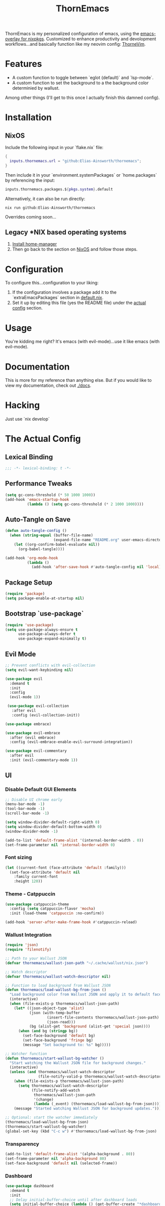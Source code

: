 #+PROPERTY: header-args:emacs-lisp :tangle config.el :comments no :mkdirp yes :prologue "(unless (bound-and-true-p lexical-binding) (princ \";;; -*- lexical-binding: t -*-\\n\"))"
#+title: ThornEmacs

ThornEmacs is my personalized configuration of emacs, using the
[[https://github.com/nix-community/emacs-overlay][emacs-overlay for nixpkgs]]. Customized to enhance productivity and
devolopment workflows...and basically function like my neovim config:
[[https://github.com/Elias-Ainsworth/thornevim][ThorneVim]].

* Features

- A custom function to toggle between `eglot (default)` and `lsp-mode`.
- A custom function to set the background to a the background color
  determinied by wallust.
Among other things (I'll get to this once I actually finish this
damned config).

* Installation

** NixOS

Include the following input in your `flake.nix` file:

#+begin_src nix :tangle no
{
  inputs.thornemacs.url = "github:Elias-Ainsworth/thornemacs";
}
#+end_src

Then include it in your `environment.systemPackages` or
`home.packages` by referencing the input:

#+begin_src nix :tangle no
  inputs.thornemacs.packages.${pkgs.system}.default
#+end_src

Alternatively, it can also be run directly:

#+begin_src console :tangle no
nix run github:Elias-Ainsworth/thornemacs
#+end_src

Overrides coming soon...

** Legacy *NIX based operating systems

1. [[https://nix-community.github.io/home-manager/][Install home-manager]]
2. Then go back to the section on [[#nixos][NixOS]] and follow those steps.

* Configuration

To configure this...configuration to your liking:
1. If the configuration involves a package add it to the
   `extraEmacsPackages` section in [[file:default.nix][default.nix]].
2. Set it up by editing this file (yes the README file) under the
   [[#the-actual-config][actual config]] section.

* Usage

You're kidding me right? It's emacs (with evil-mode)...use it like
emacs (with evil-mode).

* Documentation

This is more for my reference than anything else. But if you would
like to view my documentation, check out [[file:docs/][./docs]].

* Hacking
Just use `nix develop`

* The Actual Config

** Lexical Binding

#+begin_src emacs-lisp
;;; -*- lexical-binding: t -*-
#+end_src

** Performance Tweaks

#+begin_src emacs-lisp
(setq gc-cons-threshold (* 50 1000 1000))
(add-hook 'emacs-startup-hook
          (lambda () (setq gc-cons-threshold (* 2 1000 1000))))
#+end_src

** Auto-Tangle on Save

#+begin_src emacs-lisp
(defun auto-tangle-config ()
  (when (string-equal (buffer-file-name)
                      (expand-file-name "README.org" user-emacs-directory))
    (let ((org-confirm-babel-evaluate nil))
      (org-babel-tangle))))

(add-hook 'org-mode-hook
          (lambda ()
            (add-hook 'after-save-hook #'auto-tangle-config nil 'local)))
#+end_src

** Package Setup

#+begin_src emacs-lisp
(require 'package)
(setq package-enable-at-startup nil)
#+end_src

** Bootstrap `use-package`

#+begin_src emacs-lisp
(require 'use-package)
(setq use-package-always-ensure t
      use-package-always-defer t
      use-package-expand-minimally t)
#+end_src

** Evil Mode

#+begin_src emacs-lisp
;; Prevent conflicts with evil-collection
(setq evil-want-keybinding nil)

(use-package evil
  :demand t
  :init
  :config
  (evil-mode 1))

 (use-package evil-collection
   :after evil
   :config (evil-collection-init))

(use-package embrace)

(use-package evil-embrace
  :after (evil embrace)
  :config (evil-embrace-enable-evil-surround-integration))

(use-package evil-commentary
  :after evil
  :init (evil-commentary-mode 1))
#+end_src

** UI

*** Disable Default GUI Elements

#+begin_src emacs-lisp
  ;; Disable UI chrome early
  (menu-bar-mode -1)
  (tool-bar-mode -1)
  (scroll-bar-mode -1)

  (setq window-divider-default-right-width 0)
  (setq window-divider-default-bottom-width 0)
  (window-divider-mode -1)

  (add-to-list 'default-frame-alist '(internal-border-width . 0))
  (set-frame-parameter nil 'internal-border-width 0)
#+end_src

*** Font sizing

#+begin_src emacs-lisp
(let ((current-font (face-attribute 'default :family)))
  (set-face-attribute 'default nil
    :family current-font
    :height 120))
#+end_src

*** Theme - Catppuccin

#+begin_src emacs-lisp
(use-package catppuccin-theme
  :config (setq catppuccin-flavor 'mocha)
  :init (load-theme 'catppuccin :no-confirm))

(add-hook 'server-after-make-frame-hook #'catppuccin-reload)
#+end_src

*** Wallust Integration

#+begin_src emacs-lisp
(require 'json)
(require 'filenotify)

;; Path to your Wallust JSON
(defvar thornemacs/wallust-json-path "~/.cache/wallust/nix.json")

;; Watch descriptor
(defvar thornemacs/wallust-watch-descriptor nil)

;; Function to load background from Wallust JSON
(defun thornemacs/load-wallust-bg-from-json ()
  "Load background color from Wallust JSON and apply it to default face."
  (interactive)
  (when (file-exists-p thornemacs/wallust-json-path)
    (let* ((json-object-type 'alist)
           (json (with-temp-buffer
                   (insert-file-contents thornemacs/wallust-json-path)
                   (json-read)))
           (bg (alist-get 'background (alist-get 'special json))))
      (when (and bg (stringp bg))
        (set-face-background 'default bg)
        (set-face-background 'fringe bg)
        (message "Set background to: %s" bg)))))

;; Watcher function
(defun thornemacs/start-wallust-bg-watcher ()
  "Start watching the Wallust JSON file for background changes."
  (interactive)
  (unless (and thornemacs/wallust-watch-descriptor
               (file-notify-valid-p thornemacs/wallust-watch-descriptor))
    (when (file-exists-p thornemacs/wallust-json-path)
      (setq thornemacs/wallust-watch-descriptor
            (file-notify-add-watch
             thornemacs/wallust-json-path
             '(change)
             (lambda (_event) (thornemacs/load-wallust-bg-from-json)))))
    (message "Started watching Wallust JSON for background updates.")))

;; Optional: start the watcher immediately
(thornemacs/load-wallust-bg-from-json)
(thornemacs/start-wallust-bg-watcher)
(global-set-key (kbd "C-c w") #'thornemacs/load-wallust-bg-from-json)
#+end_src

*** Transparency

#+begin_src emacs-lisp
(add-to-list 'default-frame-alist '(alpha-background . 80))
(set-frame-parameter nil 'alpha-background 80)
(set-face-background 'default nil (selected-frame))
#+end_src

*** Dashboard

#+begin_src emacs-lisp
(use-package dashboard
  :demand t
  :init
  ;; Delay initial-buffer-choice until after dashboard loads
  (setq initial-buffer-choice (lambda () (get-buffer-create "*dashboard*")))
  :config
  (dashboard-setup-startup-hook)

  ;; Banner and layout
  (setq dashboard-startup-banner "./assets/ascii/elias.txt") ; You can use a custom path too
  (setq dashboard-banner-logo-title "")
  (setq dashboard-center-content t)
  (setq dashboard-show-shortcuts nil)

  ;; Dashboard items
  (setq dashboard-items '((recents  . 5)
                          (projects . 5)
                          (agenda   . 5))))
(setq dashboard-footer-messages
      (let ((quotes '("#[derive(dumb)]"
                      "「僕はエリアス・エインズワースかもしれないが、
                                チセがいない――つまり、僕は完全に『チセレス』だ。」 "
                      "Sacrifice yourself, or bow to lesser gods...")))
        (list (nth (random (length quotes)) quotes))))
#+end_src

*** Modeline

#+begin_src emacs-lisp
(use-package nerd-icons)

(use-package doom-modeline
  :hook (after-init . doom-modeline-mode)
  :init
  (setq doom-modeline-height 25
        doom-modeline-bar-width 3
        doom-modeline-icon t
        doom-modeline-major-mode-icon t
        doom-modeline-buffer-file-name-style 'truncate-upto-project))
#+end_src

*** Indent Guides

#+begin_src emacs-lisp
(defun thornemacs/enable-indent-guides-safe ()
  (when (face-background 'default)
    (highlight-indent-guides-mode)))

(use-package highlight-indent-guides
  :hook (prog-mode . thornemacs/enable-indent-guides-safe)
  :config
  (setq highlight-indent-guides-method 'character
        highlight-indent-guides-auto-enabled t
        highlight-indent-guides-responsive 'top))
#+end_src

*** Rainbow Mode

#+begin_src emacs-lisp
(use-package rainbow-mode
  :hook (prog-mode . rainbow-mode))
#+end_src

*** Smartparens

#+begin_src emacs-lisp
  (use-package smartparens
    :init (smartparens-global-mode)
    :hook (prog-mode . smartparens-mode)
    :config
    (require 'smartparens-config))
#+end_src

** Navigation

*** Which-key

#+begin_src emacs-lisp
    (use-package which-key
      :defer 1
      :config
      (which-key-mode)
      (setq which-key-idle-delay 0.3))
#+end_src

*** Avy

#+begin_src emacs-lisp
    (use-package avy
      :bind (("M-s" . avy-goto-char-timer)
             ("M-g c" . avy-goto-char)
             ("M-g w" . avy-goto-word-1)))
#+end_src

*** Consult

#+begin_src emacs-lisp
    (use-package consult
      :bind (("C-s" . consult-line)
             ("C-x b" . consult-buffer)
             ("M-g g" . consult-goto-line)
             ("M-g M-g" . consult-goto-line)))
#+end_src


*** Embark
#+begin_src emacs-lisp
    (use-package embark
      :bind (("C-." . embark-act)
             ("C-;" . embark-dwim)
             ("C-h B" . embark-bindings))
      :init
      (setq embark-action-indicator
            (lambda (&optional _)
              (which-key--show-keymap "Embark Actions" embark--keymap nil nil t)))
      (setq embark-become-indicator embark-action-indicator))
#+end_src

*** Orderless
#+begin_src emacs-lisp
    (use-package orderless
      :init
      (setq completion-styles '(orderless)
            completion-category-defaults nil
            completion-category-overrides '((file (styles partial-completion)))))
#+end_src

*** Vertico
#+begin_src emacs-lisp
  (use-package vertico
    :init
    (setq vertico-cycle t)
    (vertico-mode))
#+end_src

*** Marginalia

#+begin_src emacs-lisp
    (use-package marginalia
      :init (marginalia-mode))
#+end_src

*** Dirvish
#+begin_src emacs-lisp
(use-package dirvish
  :after evil
  :init
  (dirvish-override-dired-mode)
  :config
  (setq dirvish-default-layout '(0 0.25 0.75))
  (setq dirvish-mode-line-format
        '(:left (sort symlink) :right (omit yank index)))
  (setq dirvish-header-line-height 24)

  ;; Explicitly bind Evil keys to Dirvish (NOT using evil-collection)
  (with-eval-after-load 'dirvish
    (evil-define-key 'normal dirvish-mode-map
      "h" #'dired-up-directory
      "l" #'dired-find-file
      "q" #'quit-window
      "gg" #'revert-buffer
      ;; You can add more custom bindings here
      ))

  ;; Optional: if you want Enter (RET) to open files too
  (with-eval-after-load 'dirvish
    (evil-define-key 'normal dirvish-mode-map
      (kbd "RET") #'dired-find-file))
)
#+end_src

** Direnv

#+begin_src emacs-lisp
(use-package envrc
  :demand t  ; Load immediately instead of deferring
  :config
  (envrc-global-mode)

  ;; Activate envrc before starting LSP to ensure correct environment
  (defun thornemacs/ensure-envrc-before-lsp ()
    "Make sure envrc is activated before LSP starts."
    (when (and (buffer-file-name)
              (not envrc--status))
      (envrc-mode 1)
      (envrc-reload)))

  ;; Add this hook to prog-mode which will run before our LSP hooks
  (add-hook 'prog-mode-hook #'thornemacs/ensure-envrc-before-lsp '5))
#+end_src

** LSP

*** Auto-completion

#+begin_src emacs-lisp
  (use-package company
    :init (global-company-mode)
    :hook ((prog-mode . company-mode)
  	 (org-mode . company-mode)
  	 (emacs-lisp-mode . company-mode))
    :config
    (setq company-idle-delay 0
          company-minimum-prefix-length 1
          company-selection-wrap-around t
          company-tooltip-align-annotations t
          company-frontends '(company-pseudo-tooltip-frontend))
    (define-key company-active-map (kbd "<tab>") #'company-complete-selection)
    (define-key company-active-map (kbd "C-n") #'company-select-next)
    (define-key company-active-map (kbd "C-p") #'company-select-previous)
    (define-key company-active-map (kbd "RET") nil))
#+end_src


*** Togglable LSP System

#+begin_src emacs-lisp
;; Define the LSP choice customization
(defcustom thornemacs/lsp-backend 'eglot
  "The LSP backend to use. Either 'eglot or 'lsp-mode."
  :type '(choice (const :tag "Eglot" eglot)
                (const :tag "LSP Mode" lsp-mode))
  :group 'thornemacs)

;; Interactive function to toggle LSP backend
(defun thornemacs/toggle-lsp-backend ()
  "Toggle between `eglot` and `lsp-mode` and restart the LSP session accordingly."
  (interactive)
  (let ((new-backend (if (eq thornemacs/lsp-backend 'eglot)
                         'lsp-mode
                       'eglot)))
    (setq-default thornemacs/lsp-backend new-backend)
    (setq thornemacs/lsp-backend new-backend)
    (message "LSP backend set to %s" new-backend)

    ;; Clean up old LSP sessions if running
    (cond
     ((and (fboundp 'eglot-shutdown-all)
           (bound-and-true-p eglot--managed-mode))
      (eglot-shutdown-all)
      (message "Stopped Eglot"))

     ((and (fboundp 'lsp-disconnect)
           (bound-and-true-p lsp-mode))
      (lsp-disconnect)
      (message "Stopped LSP Mode")))

    ;; Restart the new one after a short delay
    (run-with-timer
     1 nil
     (lambda ()
       (pcase new-backend
         ('eglot
          (message "Restarting with Eglot...")
          (eglot-ensure))
         ('lsp-mode
          (message "Restarting with LSP Mode...")
          (lsp-deferred)))))))

;; Keybinding for toggling
(global-set-key (kbd "C-c t l") 'thornemacs/toggle-lsp-backend)

;; Safer format on save function
(defun thornemacs/lsp-format-buffer-on-save ()
  "Add appropriate format-on-save hook based on selected backend with safety checks."
  (if (eq thornemacs/lsp-backend 'eglot)
      (add-hook 'before-save-hook
                (lambda ()
                  ;; For org-mode, don't use LSP formatting
                  (if (eq major-mode 'org-mode)
                      (message "Skipping LSP format in org-mode")
                    ;; Otherwise, check if LSP is actually connected before formatting
                    (when (and (fboundp 'eglot-managed-p)
                               (eglot-managed-p)
                               (eglot-current-server))
                      (eglot-format-buffer))))
                -10 t)
    ;; LSP-mode version
    (add-hook 'before-save-hook
              (lambda ()
                ;; For org-mode, don't use LSP formatting
                (if (eq major-mode 'org-mode)
                    (message "Skipping LSP format in org-mode")
                  ;; Otherwise, check if LSP is actually connected
                  (when (and (bound-and-true-p lsp-mode)
                             (lsp-workspaces))
                    (lsp-format-buffer))))
              -10 t)))

(defun thornemacs/start-lsp ()
  "Start the selected LSP backend with special handling for org-mode."
  (if (eq major-mode 'org-mode)
      (thornemacs/lsp-format-buffer-on-save)
    (condition-case err
        (progn
          (cond
           ((eq thornemacs/lsp-backend 'eglot)
            (require 'eglot)
            (eglot-ensure))

           ((eq thornemacs/lsp-backend 'lsp-mode)
            (require 'lsp-mode)
            (lsp-deferred)))

          (thornemacs/lsp-format-buffer-on-save))
      (error (message "Could not start LSP: %s" (error-message-string err))))))

;; Support for LSP in org-babel code blocks
;; (defun thornemacs/setup-org-babel-lsp ()
;;   "Set up LSP support for org-babel code blocks."
;;   ;; Enable company mode for completions
;;   (company-mode +1)
;;
;;   ;; Add hooks for org-src-mode
;;   (add-hook 'org-src-mode-hook
;;             (lambda ()
;;               ;; When editing a source block, make sure the right LSP is loaded
;;               (when (org-src-edit-buffer-p) ;; Check if this is actually a src edit buffer
;;                 (let ((lang (when (boundp 'org-src-lang-modes)
;;                               (org-src-get-lang-mode (car (org-babel-get-src-block-info t))))))
;;                   ;; Only try to activate LSP for programming languages
;;                   (when (and lang (derived-mode-p 'prog-mode))
;;                     ;; Make sure direnv is loaded
;;                     (thornemacs/ensure-envrc-before-lsp)
;;                     ;; Start LSP with a small delay
;;                     (run-with-timer 0.5 nil #'thornemacs/start-lsp)))))))
#+end_src

*** LSP Packages Configuration

#+begin_src emacs-lisp
;; Install and configure both packages
(use-package eglot
  :commands (eglot eglot-ensure)
  :config
  (setq eglot-autoshutdown t))

(use-package lsp-mode
  :commands (lsp lsp-deferred)
  :config
  (setq lsp-completion-provider :capf
        lsp-headerline-breadcrumb-enable nil
        lsp-enable-on-type-formatting nil
        lsp-enable-snippet nil
        lsp-modeline-diagnostics-enable t))

(use-package eldoc-box
  :commands (eldoc-box-hover-at-point-mode)
  :hook ((eglot-managed-mode . eldoc-box-hover-at-point-mode)
         (lsp-mode . eldoc-box-hover-at-point-mode)))

;; Add org-mode specific hook for LSP in code blocks
;; (add-hook 'org-mode-hook #'thornemacs/setup-org-babel-lsp)
#+end_src

*** Language-specific LSP Setup

#+begin_src emacs-lisp

;; Install language modes
(use-package rustic)
(use-package go-mode)
(use-package nix-mode)
(use-package ccls)

;; Set up LSP hooks with our dynamic system
(defun thornemacs/setup-lang-lsp-hooks ()
  "Add LSP hooks for all supported languages."
  (dolist (mode-hook '(rustic-mode-hook
                      go-mode-hook
                      nix-mode-hook
                      ccls-hook
                      c-mode-hook
                      c++-mode-hook))

    ;; Add our dynamic LSP starter after loading direnv
    (add-hook mode-hook
              (lambda ()
                ;; Make sure envrc has run first
                (thornemacs/ensure-envrc-before-lsp)
                ;; Add a small delay to ensure env is fully loaded
                (run-with-timer 0.5 nil #'thornemacs/start-lsp))
              15)))

;; Run the hook setup
(thornemacs/setup-lang-lsp-hooks)

;; Now ensure org-babel code blocks get proper LSP support when editing
;; (with-eval-after-load 'org
;;   (advice-add 'org-edit-src-code :after
;;               (lambda (&rest _)
;;                 (when (and (derived-mode-p 'prog-mode)
;;                            (boundp 'org-src-source-file-name)
;;                            org-src-source-file-name)
;;                   ;; Check if this is a language we'd want LSP for
;;                   (let ((lang (when (and (markerp org-src-source-file-name)
;;                                        (marker-buffer org-src-source-file-name))
;;                                (buffer-local-value 'org-src-lang-modes
;;                                                   (marker-buffer org-src-source-file-name)))))
;;                     (when (and lang (member lang '("rustic" "rust" "go" "nix" "c" "c++" "emacs-lisp")))
;;                       ;; Start LSP for this edit session
;;                       (thornemacs/ensure-envrc-before-lsp)
;;                       (run-with-timer 0.3 nil ;;'thornemacs/start-lsp)))))))

(with-eval-after-load 'org
  ;; Ensure org mode is properly loaded
  (require 'org)
  (require 'org-element)

  ;; Rest of your org configuration
  (org-babel-do-load-languages
   'org-babel-load-languages
   '((rust . t)
     (nix . t)
     (org . t)
     (emacs-lisp .t))))
#+end_src

*** Org-Integration

#+begin_src emacs-lisp
(defun thornemacs/start-lsp-manually-for-lang (lang)
  "Start LSP for a specific language in org-mode code blocks."
  (interactive "sEnter language (e.g., rust, go, nix): ")
  (let ((lang-mode (intern (concat lang "-mode"))))
    (if (functionp lang-mode)
        (progn
          (funcall lang-mode) ;; Enable the language mode
          (thornemacs/start-lsp)) ;; Start LSP
      (message "No mode found for language: %s" lang))))

(global-set-key (kbd "C-c t m") 'thornemacs/start-lsp-manually-for-lang)
#+end_src

*** Modeline-Integration (WIP)

#+begin_src emacs-lisp
#+end_src

** Org

*** General Settings

#+begin_src emacs-lisp
  ;; Auto line wrap
  (add-hook 'org-mode-hook #'auto-fill-mode)

  ;; Indentation for headings and lists
  (add-hook 'org-mode-hook #'org-indent-mode)

  ;; Visual wrapping (soft word wrap)
  (add-hook 'org-mode-hook #'visual-line-mode)

  ;; Optional: Edit code blocks neatly
  (setq org-edit-src-content-indentation 0)
#+end_src

*** Org-modern

#+begin_src emacs-lisp
(use-package org-modern
  :after org
  :config
  (global-org-modern-mode))
#+end_src

*** Org-babel

#+begin_src emacs-lisp
(with-eval-after-load 'org
  (org-babel-do-load-languages
   'org-babel-load-languages
   '((rust . t)
     (nix . t)
     (org . t)
     (emacs-lisp . t))))
#+end_src

*** Org-roam

#+begin_src emacs-lisp
(use-package org-roam
  :custom (org-roam-directory "~/org-roam")
  :config (org-roam-db-autosync-mode))
#+end_src


** Magit

#+begin_src emacs-lisp
(use-package magit
  :commands (magit-status magit-log-current magit-blame)
  :bind (("C-x g" . magit-status)         ;; Shortcut to open Magit Status
         ("C-x C-g" . magit-dispatch)    ;; Magit dispatch for other actions
         ("C-x M-g" . magit-blame))       ;; Shortcut for Magit Blame
  :config
)
#+end_src

* TO-DO

- [] Implement more colorschemes because I like way too many of them.
- [] Add the option for overrides...bc nix.
- [] Add custom banners and footers.
- [] Whatever else I come up with lmao.

* Credits

- [[https://github.com/iynaix][@iynaix]]:
  - Get with the program already folks! I +stole+ took inspiration
    from [[https://github.com/iynaix/focal][iynaix/focal]] for the flake as well as this README.

- [[https://codeberg.org/acidbong][@acidbong]]:
  - For helping my sorry ass over on the [[https://matrix.to/#/#emacs:nixos.org][Nix Emacs]] matrix space.
  - And for providing this very helpful [[https://codeberg.org/acidbong/nixos/src/branch/master/pkgs/emacs][configuration]] for me to +steal+ take
    inspiration from.
